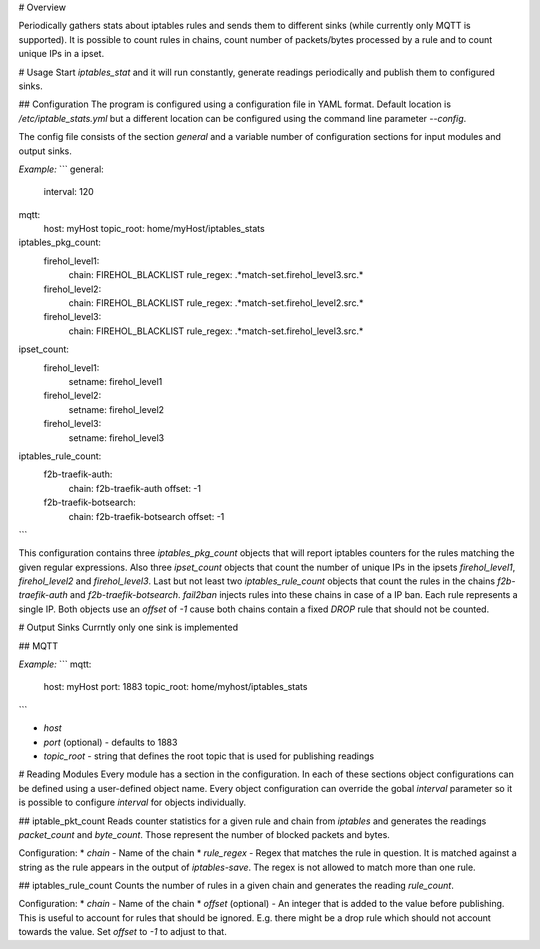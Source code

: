 # Overview

Periodically gathers stats about iptables rules and sends them to different sinks (while currently only MQTT is supported). It is possible to count rules in chains, count number of packets/bytes processed by a rule and to count unique IPs in a ipset.

# Usage
Start `iptables_stat` and it will run constantly, generate readings periodically and publish them to configured sinks.

## Configuration
The program is configured using a configuration file in YAML format. Default location is `/etc/iptable_stats.yml` but a different location can be configured using the command line parameter `--config`.

The config file consists of the section `general` and a variable number of configuration sections for input modules and output sinks.

*Example:*
```
general:
  interval: 120

mqtt:
  host: myHost
  topic_root: home/myHost/iptables_stats

iptables_pkg_count:
  firehol_level1:
    chain: FIREHOL_BLACKLIST
    rule_regex: .*match-set.firehol_level3.src.*

  firehol_level2:
    chain: FIREHOL_BLACKLIST
    rule_regex: .*match-set.firehol_level2.src.*

  firehol_level3:
    chain: FIREHOL_BLACKLIST
    rule_regex: .*match-set.firehol_level3.src.*

ipset_count:
  firehol_level1:
    setname: firehol_level1

  firehol_level2:
    setname: firehol_level2

  firehol_level3:
    setname: firehol_level3

iptables_rule_count:
  f2b-traefik-auth:
    chain: f2b-traefik-auth
    offset: -1

  f2b-traefik-botsearch:
    chain: f2b-traefik-botsearch
    offset: -1
```

This configuration contains three `iptables_pkg_count` objects that will report iptables counters for the rules matching the given regular expressions. Also three `ipset_count` objects that count the number of unique IPs in the ipsets `firehol_level1`, `firehol_level2` and `firehol_level3`.
Last but not least two `iptables_rule_count` objects that count the rules in the chains `f2b-traefik-auth` and `f2b-traefik-botsearch`. `fail2ban` injects rules into these chains in case of a IP ban. Each rule represents a single IP. Both objects use an `offset` of `-1` cause both chains contain a fixed `DROP` rule that should not be counted.

# Output Sinks
Currntly only one sink is implemented

## MQTT

*Example:*
```
mqtt:
  host: myHost
  port: 1883
  topic_root: home/myhost/iptables_stats
```

* *host*
* *port* (optional) - defaults to 1883
* *topic_root* - string that defines the root topic that is used for publishing readings

# Reading Modules
Every module has a section in the configuration. In each of these sections object configurations can be defined using a user-defined object name. Every object configuration can override the gobal `interval` parameter so it is possible to configure `interval` for objects individually.

## iptable_pkt_count
Reads counter statistics for a given rule and chain from `iptables` and generates the readings `packet_count` and `byte_count`. Those represent the number of blocked packets and bytes.

Configuration:
* *chain* - Name of the chain
* *rule_regex* - Regex that matches the rule in question. It is matched against a string as the rule appears in the output of `iptables-save`. The regex is not allowed to match more than one rule.

## iptables_rule_count
Counts the number of rules in a given chain and generates the reading `rule_count`.

Configuration:
* *chain* - Name of the chain
* *offset* (optional) - An integer that is added to the value before publishing. This is useful to account for rules that should be ignored. E.g. there might be a drop rule which should not account towards the value. Set `offset` to `-1` to adjust to that.


